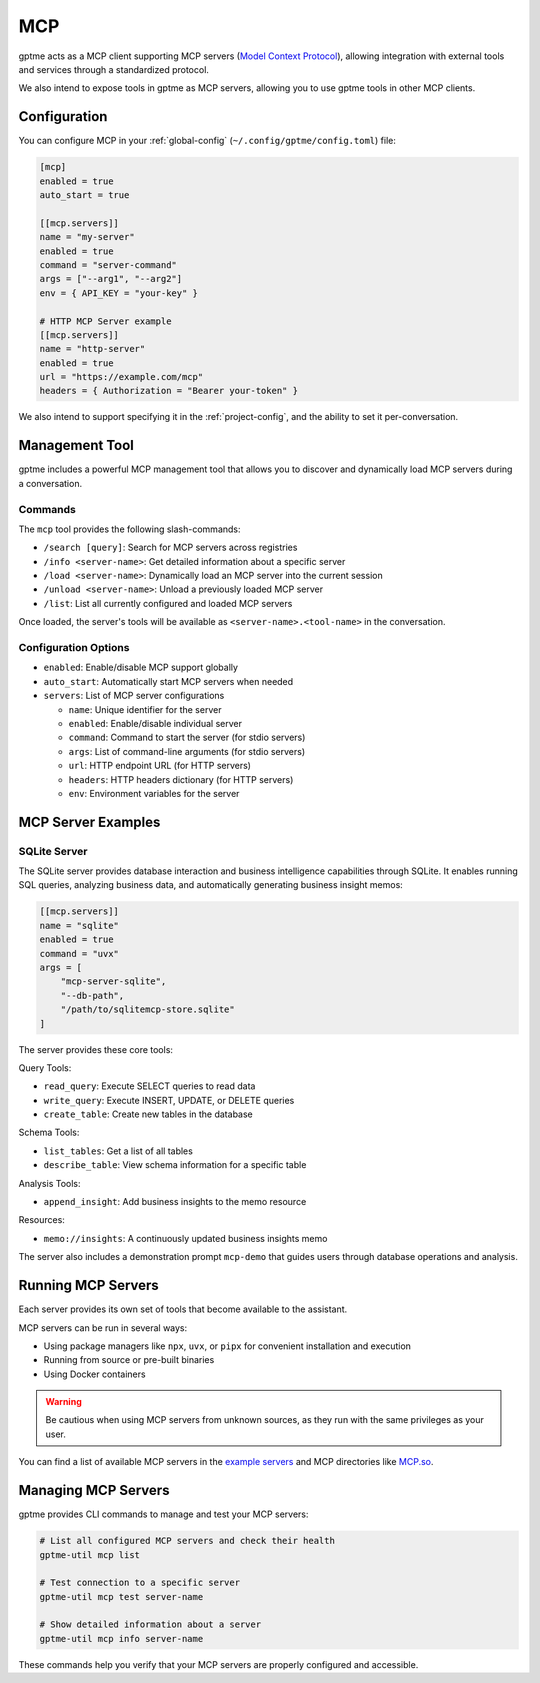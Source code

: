 .. _mcp:

MCP
===

gptme acts as a MCP client supporting MCP servers (`Model Context Protocol <https://modelcontextprotocol.io/>`_), allowing integration with external tools and services through a standardized protocol.

We also intend to expose tools in gptme as MCP servers, allowing you to use gptme tools in other MCP clients.

Configuration
-------------

You can configure MCP in your :ref:`global-config` (``~/.config/gptme/config.toml``) file:

.. code-block:: toml

    [mcp]
    enabled = true
    auto_start = true

    [[mcp.servers]]
    name = "my-server"
    enabled = true
    command = "server-command"
    args = ["--arg1", "--arg2"]
    env = { API_KEY = "your-key" }

    # HTTP MCP Server example
    [[mcp.servers]]
    name = "http-server"
    enabled = true
    url = "https://example.com/mcp"
    headers = { Authorization = "Bearer your-token" }

We also intend to support specifying it in the :ref:`project-config`, and the ability to set it per-conversation.

Management Tool
---------------

gptme includes a powerful MCP management tool that allows you to discover and dynamically load MCP servers during a conversation.

Commands
~~~~~~~~

The ``mcp`` tool provides the following slash-commands:

- ``/search [query]``: Search for MCP servers across registries
- ``/info <server-name>``: Get detailed information about a specific server
- ``/load <server-name>``: Dynamically load an MCP server into the current session
- ``/unload <server-name>``: Unload a previously loaded MCP server
- ``/list``: List all currently configured and loaded MCP servers

Once loaded, the server's tools will be available as ``<server-name>.<tool-name>`` in the conversation.

Configuration Options
~~~~~~~~~~~~~~~~~~~~~

- ``enabled``: Enable/disable MCP support globally
- ``auto_start``: Automatically start MCP servers when needed
- ``servers``: List of MCP server configurations

  - ``name``: Unique identifier for the server
  - ``enabled``: Enable/disable individual server
  - ``command``: Command to start the server (for stdio servers)
  - ``args``: List of command-line arguments (for stdio servers)
  - ``url``: HTTP endpoint URL (for HTTP servers)
  - ``headers``: HTTP headers dictionary (for HTTP servers)
  - ``env``: Environment variables for the server

MCP Server Examples
-------------------

SQLite Server
~~~~~~~~~~~~~

The SQLite server provides database interaction and business intelligence capabilities through SQLite. It enables running SQL queries, analyzing business data, and automatically generating business insight memos:

.. code-block:: toml

    [[mcp.servers]]
    name = "sqlite"
    enabled = true
    command = "uvx"
    args = [
        "mcp-server-sqlite",
        "--db-path",
        "/path/to/sqlitemcp-store.sqlite"
    ]

The server provides these core tools:

Query Tools:

- ``read_query``: Execute SELECT queries to read data
- ``write_query``: Execute INSERT, UPDATE, or DELETE queries
- ``create_table``: Create new tables in the database

Schema Tools:

- ``list_tables``: Get a list of all tables
- ``describe_table``: View schema information for a specific table

Analysis Tools:

- ``append_insight``: Add business insights to the memo resource

Resources:

- ``memo://insights``: A continuously updated business insights memo

The server also includes a demonstration prompt ``mcp-demo`` that guides users through database operations and analysis.

Running MCP Servers
-------------------

Each server provides its own set of tools that become available to the assistant.

MCP servers can be run in several ways:

- Using package managers like ``npx``, ``uvx``, or ``pipx`` for convenient installation and execution
- Running from source or pre-built binaries
- Using Docker containers

.. warning::
    Be cautious when using MCP servers from unknown sources, as they run with the same privileges as your user.

You can find a list of available MCP servers in the `example servers <https://modelcontextprotocol.io/examples>`_ and MCP directories like `MCP.so <https://mcp.so/>`_.

Managing MCP Servers
--------------------

gptme provides CLI commands to manage and test your MCP servers:

.. code-block:: bash

    # List all configured MCP servers and check their health
    gptme-util mcp list

    # Test connection to a specific server
    gptme-util mcp test server-name

    # Show detailed information about a server
    gptme-util mcp info server-name

These commands help you verify that your MCP servers are properly configured and accessible.
